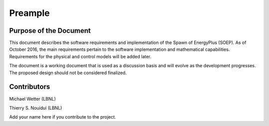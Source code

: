 Preample
--------

Purpose of the Document
^^^^^^^^^^^^^^^^^^^^^^^

This document describes the software requirements 
and implementation of the Spawn of EnergyPlus (SOEP).
As of October 2016, the main requirements pertain to the software
implementation and mathematical capabilities.
Requirements for the physical and control models will be added later.

The document is a working document that is used as a discussion basis
and will evolve as the development progresses. The proposed design
should not be considered finalized.


Contributors
^^^^^^^^^^^^

Michael Wetter (LBNL)

Thierry S. Nouidui (LBNL)

Add your name here if you contribute to the project.
